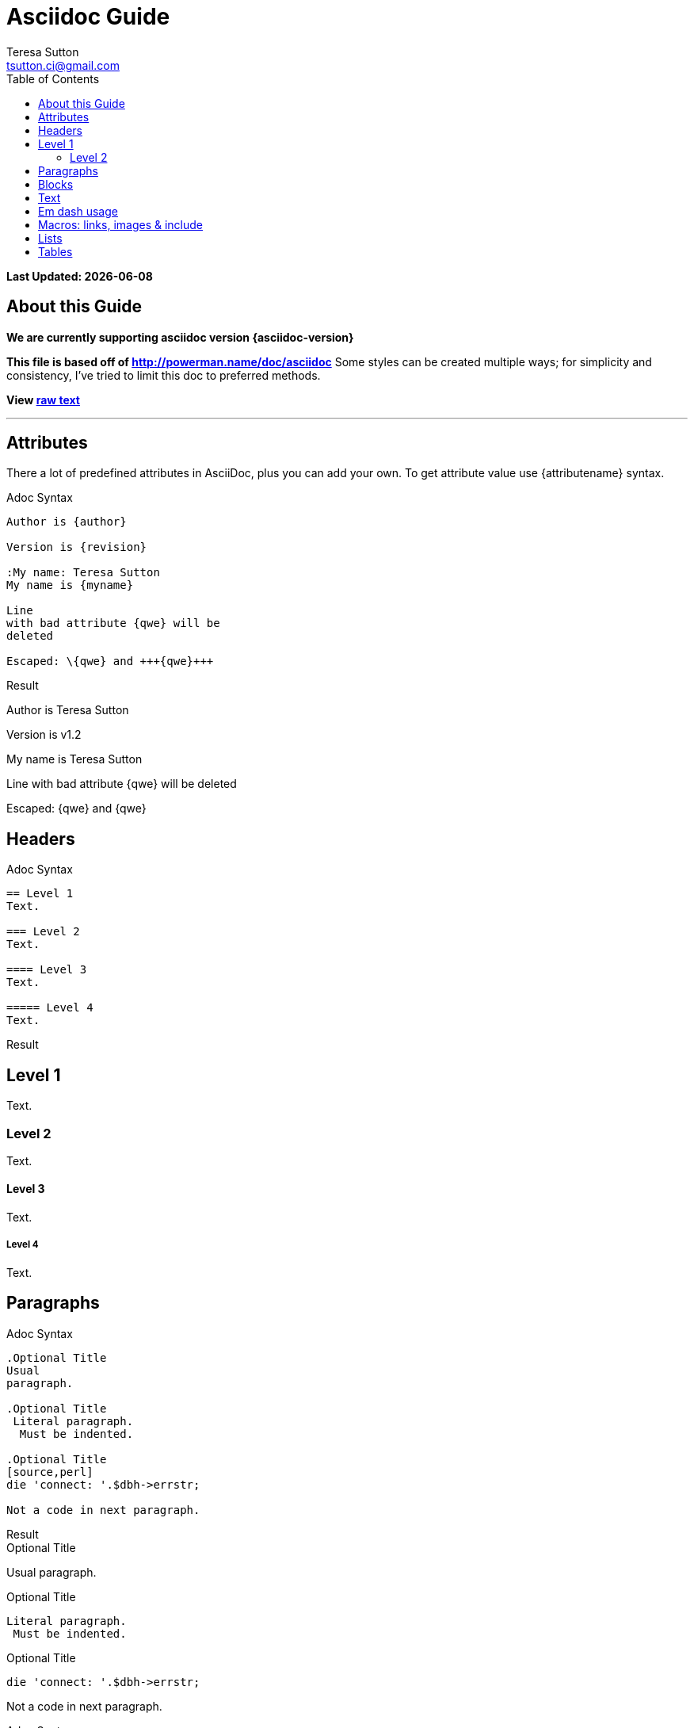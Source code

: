 = Asciidoc Guide
:Author:    Teresa Sutton
:Email:     tsutton.ci@gmail.com
:Date:      September 2014
:Revision:  v1.2
:toc:
:toc-placement: manual

[doc-info]*Last Updated: {docdate}*

== About this Guide
*We are currently supporting asciidoc version {asciidoc-version}*

*This file is based off of http://powerman.name/doc/asciidoc*
Some styles can be created multiple ways; for simplicity and consistency, I've tried to limit this doc to preferred methods.

*View link:../raw/asciiguide.adoc[raw text]*

'''
toc::[]

== Attributes
There a lot of predefined attributes in AsciiDoc, plus you can add your own. To get attribute value use \{attributename} syntax.

.Adoc Syntax
[role="sourceblock col-sm-6"]
....
Author is {author}

Version is {revision}

:My name: Teresa Sutton
My name is {myname}

Line
with bad attribute {qwe} will be
deleted

Escaped: \{qwe} and +++{qwe}+++
....

.Result
[role="resultblock col-sm-6"]
--
Author is {author}

Version is {revision}

:My name: Teresa Sutton
My name is {myname}

Line
with bad attribute {qwe} will be
deleted

Escaped: \{qwe} and +++{qwe}+++
--

== Headers

.Adoc Syntax
[role="sourceblock"]
....
== Level 1
Text.

=== Level 2
Text.

==== Level 3
Text.

===== Level 4
Text.
....

[blocklabel]#Result#

== Level 1
Text.

=== Level 2
Text.

==== Level 3
Text.

===== Level 4
Text.


== Paragraphs

.Adoc Syntax
[role="sourceblock col-sm-6"]
....
.Optional Title
Usual
paragraph.

.Optional Title
 Literal paragraph.
  Must be indented.

.Optional Title
[source,perl]
die 'connect: '.$dbh->errstr;

Not a code in next paragraph.
....

.Result
[role="resultblock col-sm-6"]
--
.Optional Title
Usual
paragraph.

.Optional Title
 Literal paragraph.
  Must be indented.

.Optional Title
[source,perl]
die 'connect: '.$dbh->errstr;

Not a code in next paragraph.
--

[blocklabel]#Adoc Syntax#
....
.Optional Title
NOTE: This is an example
      single-paragraph note.

.Optional Title
[NOTE]
This is an example
single-paragraph note.

NOTE: This is an example
      single-paragraph note.

TIP: Tip.

IMPORTANT: Important.

WARNING: Warning.

CAUTION: Caution.
....

[blocklabel]#Result#

.Optional Title
NOTE: This is an example
      single-paragraph note.

.Optional Title
[NOTE]
This is an example
single-paragraph note.


NOTE: This is an example
      single-paragraph note with no title.

TIP: Tip.

IMPORTANT: Important.

WARNING: Warning.

CAUTION: Caution.

== Blocks

.Adoc Syntax
[role="sourceblock col-sm-6"]
....
.Optional Title
----
*Listing* Block

Use: code or file listings
----

.Optional Title
[source,perl]
----
# *Source* block
# Use: highlight code listings
# (require `source-highlight` or `pygmentize`)
use DBI;
my $dbh = DBI->connect('...',$u,$p)
    or die "connect: $dbh->errstr";
----
....

.Result
[role="resultblock col-sm-6"]
--
.Optional Title
----
*Listing* Block

Use: code or file listings
----

.Optional Title
[source,perl]
----
# *Source* block
# Use: highlight code listings
# (require `source-highlight` or `pygmentize`)
use DBI;
my $dbh = DBI->connect('...',$u,$p)
    or die "connect: $dbh->errstr";
----
--

[blocklabel]#Adoc Syntax#
----
.Optional Title
[NOTE]
===============================
*NOTE* Block

Use: multi-paragraph notes.
===============================
----

[blocklabel]#Result#

.Optional Title
[NOTE]
===============================
*NOTE* Block

Use: multi-paragraph notes.
===============================

.Adoc Syntax
[role="sourceblock col-sm-6"]
....
////
*Comment* block

Use: hide comments
////

++++
*Passthrough* Block
<p>
Use: backend-specific markup like
<table border="1">
<tr><td>1<td>2
</table>
++++
....

.Result
[role="resultblock col-sm-6"]
--
////
*Comment* block

Use: hide comments
////

++++
*Passthrough* Block
<p>
Use: backend-specific markup like
<table border="1">
<tr><td>1<td>2
</table>
++++
--

.Adoc Syntax
[role="sourceblock col-sm-6"]
----
.Optional Title
....
*Literal* Block

Use: workaround when literal
paragraph (indented) like
 1. First.
 2. Second.
incorrectly processed as list.
....
----

.Result
[role="resultblock col-sm-6"]
--
.Optional Title
....
*Literal* Block

Use: workaround when literal
paragraph (indented) like
 1. First.
 2. Second.
incorrectly processed as list.
....
--

.Adoc Syntax
[role="sourceblock"]
....
.Optional Title
[quote, cite author, cite source]
____
*Quote* Block

Use: cite somebody
____
....

[blocklabel]#Result#

.Optional Title
[quote, cite author, cite source]
____
*Quote* Block

Use: cite somebody
____

.Adoc Syntax
[role="sourceblock"]
....
.Terminal Block
----terminal
$ ssh [input]#demodoc@cli.globusonline.org# endpoint-add vpac -p gsiftp://arcs-df.vpac.org:2811/
$ ssh demodoc@cli.globusonline.org
[output]#Welcome to globusonline.org, demodoc. Type 'help' for help.#
$ endpoint-add -p never-1.ci.uchicago.edu never
$ endpoint-add -p never-2.ci.uchicago.edu never
$ exit
[output]#Connection to cli.globusonline.org closed.#
----terminal

Globus endpoint definitions are either public or private. Public endpoints are visible to all Globus users; private endpoints are visible only to those who created them. Here we see that after user [uservars]#demodoc# makes an endpoint public, [uservars]#demodoc\#never# in visible in the public list:
....

.Result
[role="resultblock"]
--
.Terminal Block
----terminal
$ ssh [input]#demodoc@cli.globusonline.org# endpoint-add vpac -p gsiftp://arcs-df.vpac.org:2811/
$ ssh demodoc@cli.globusonline.org
[output]#Welcome to globusonline.org, demodoc. Type 'help' for help.#
$ endpoint-add -p never-1.ci.uchicago.edu never
$ endpoint-add -p never-2.ci.uchicago.edu never
$ exit
[output]#Connection to cli.globusonline.org closed.#
----terminal

Globus endpoint definitions are either public or private. Public endpoints are visible to all Globus users; private endpoints are visible only to those who created them. Here we see that after user [uservars]#demodoc# makes an endpoint public, [uservars]#demodoc\#never# in visible in the public list:
--

== Text
.Adoc Syntax
[role="sourceblock col-sm-6"]
....
forced +
line break

normal, _italic_, *bold*, +mono+.

``double quoted'', `single quoted'.

normal, ^super^, ~sub~.

Command: `ls -al`

+mono *bold*+

`passthru *bold*`

Path: '/some/filez.txt', '.b'

[red]#red text# [yellow-background]#on yellow#
[big]#large# [red yellow-background big]*all bold*

Chars: n__i__**b**++m++[red]##r##

// Comment

(C) (R) (TM) -- ... -> <- => <= &#182;

''''

Escaped:
\_italic_, +++_italic_+++,
t\__e__st, +++t__e__st+++,
+++<b>bold</b>+++, $$<b>normal</b>$$
\&#182;
\`not single quoted'
\`\`not double quoted''
....

.Result
[role="resultblock col-sm-6"]
--
forced +
line break

normal, _italic_, *bold*, +mono+.

``double quoted'', `single quoted'.

normal, ^super^, ~sub~.

Command: `ls -al`

+mono *bold*+

`passthru *bold*`

Path: '/some/filez.txt', '.b'

[red]#red text# [yellow-background]#on yellow#
[big]#large# [red yellow-background big]*all bold*

Chars: n__i__**b**++m++[red]##r##

// Comment

(C) (R) (TM) -- ... -> <- => <= &#182;

''''

Escaped:
\_italic_, +++_italic_+++,
t\__e__st, +++t__e__st+++,
+++<b>bold</b>+++, $$<b>normal</b>$$
\&#182;
\`not single quoted'
\`\`not double quoted''
--

== Em dash usage
TIP: Em dashes are only rendered when there are either no spaces on either side or a space on each side; they can't have a space on one side and not the other

.Adoc Syntax
[role="sourceblock col-sm-6"]
....
em--dash

em --dash

em -- dash

em-- dash
....

.Result
[role="resultblock col-sm-6"]
--
em--dash

em --dash

em -- dash

em-- dash
--


== Macros: links, images & include
NOTE: If you’ll need to use space in url/path you should replace it with %20.

.Adoc Syntax
[role="sourceblock col-sm-6"]
....
[[anchor-1]]
Paragraph or block 1.

anchor:anchor-2[]
Paragraph or block 2.

<<anchor-1>>,
<<anchor-1,First anchor>>,
xref:anchor-2[],
xref:anchor-2[Second anchor].

link:/site-docs/asciiguide[This document]
link:/site-docs/asciiguide[]
link:/index.html[This site root]

http://google.com
http://google.com[Google Search]
mailto:root@localhost[email admin]

First home
image:images/icons/home.png[]
, second home
image:images/icons/home.png[Alt text]
.

.Block image
image::images/icons/home.png[]
image::images/icons/home.png[Alt text]

.Thumbnail linked to full image
image:images/font/640-screen2.gif[
"My screenshot",width=128,
link="images/font/640-screen2.gif"]
....

.Result
[role="resultblock col-sm-6"]
--
[[anchor-1]]
Paragraph or block 1.

anchor:anchor-2[]
Paragraph or block 2.

<<anchor-1>>,
<<anchor-1,First anchor>>,
xref:anchor-2[],
xref:anchor-2[Second anchor].

link:/site-docs/asciiguide[This document]
link:/site-docs/asciiguide[]
link:/index.html[This site root]

http://google.com
http://google.com[Google Search]
mailto:root@localhost[email admin]

First home
image:images/icons/home.png[]
, second home
image:images/icons/home.png[Alt text]
.

.Block image
image::images/icons/home.png[]
image::images/icons/home.png[Alt text]

.Thumbnail linked to full image
image:images/font/640-screen2.gif[
"My screenshot",width=128,
link="images/font/640-screen2.gif"]
--

.Adoc Syntax
[role="sourceblock col-sm-6"]
....
This is example how files
can be included.
It's commented because
there no such files. :)

// include::footer.txt[]

// [source,perl]
// ----
// include::script.pl[]
// ----
....

.Result
[role="resultblock col-sm-6"]
--
This is example how files
can be included.
It's commented because
there no such files. :)

// include::footer.txt[]

// [source,perl]
// ----
// include::script.pl[]
// ----
--

== Lists
.Adoc Syntax
[role="sourceblock col-sm-6"]
....
.Bulleted
* bullet
* bullet
  - bullet
  - bullet
* bullet
** bullet
** bullet
*** bullet
*** bullet
**** bullet
**** bullet
***** bullet
***** bullet
**** bullet
*** bullet
** bullet
* bullet
....

.Result
[role="resultblock col-sm-6"]
--
.Bulleted
* bullet
* bullet
  - bullet
  - bullet
* bullet
** bullet
** bullet
*** bullet
*** bullet
**** bullet
**** bullet
***** bullet
***** bullet
**** bullet
*** bullet
** bullet
* bullet
--

.Adoc Syntax
[role="sourceblock col-sm-6"]
----
.Ordered
. number
. number
  .. letter
  .. letter
. number
.. loweralpha
.. loweralpha
... lowerroman
... lowerroman
.... upperalpha
.... upperalpha
..... upperroman
..... upperroman
.... upperalpha
... lowerroman
.. loweralpha
. number

.Ordered 2
a. letter
b. letter
   .. letter2
   .. letter2
       .  number
       .  number
           1. number2
           2. number2
           3. number2
           4. number2
       .  number
   .. letter2
c. letter
----

.Result
[role="resultblock col-sm-6"]
--
.Ordered
. number
. number
  .. letter
  .. letter
. number
.. loweralpha
.. loweralpha
... lowerroman
... lowerroman
.... upperalpha
.... upperalpha
..... upperroman
..... upperroman
.... upperalpha
... lowerroman
.. loweralpha
. number

.Ordered 2
a. letter
b. letter
   .. letter2
   .. letter2
       .  number
       .  number
           1. number2
           2. number2
           3. number2
           4. number2
       .  number
   .. letter2
c. letter
--

.Adoc Syntax
[role="sourceblock col-sm-6"]
....
.Labeled
Term 1::
    Definition 1
Term 2::
    Definition 2
    Term 2.1;;
        Definition 2.1
    Term 2.2;;
        Definition 2.2
Term 3::
    Definition 3
Term 4:: Definition 4
Term 4.1::: Definition 4.1
Term 4.2::: Definition 4.2
Term 4.2.1:::: Definition 4.2.1
Term 4.2.2:::: Definition 4.2.2
Term 4.3::: Definition 4.3
Term 5:: Definition 5
....

.Result
[role="resultblock col-sm-6"]
--
.Labeled
Term 1::
    Definition 1
Term 2::
    Definition 2
    Term 2.1;;
        Definition 2.1
    Term 2.2;;
        Definition 2.2
Term 3::
    Definition 3
Term 4:: Definition 4
Term 4.1::: Definition 4.1
Term 4.2::: Definition 4.2
Term 4.2.1:::: Definition 4.2.1
Term 4.2.2:::: Definition 4.2.2
Term 4.3::: Definition 4.3
Term 5:: Definition 5
--

.Adoc Syntax
[role="sourceblock col-sm-6"]
....
.Labeled 2
Term 1;;
    Definition 1
    Term 1.1::
        Definition 1.1
....

.Result
[role="resultblock col-sm-6"]
--
.Labeled 2
Term 1;;
    Definition 1
    Term 1.1::
        Definition 1.1
--

.Adoc Syntax
[role="sourceblock col-sm-6"]
....
[horizontal]
.Labeled horizontal [red]#(NOT RECOMMENDED)#
Term 1:: Definition 1
Term 2:: Definition 2
[horizontal]
    Term 2.1;;
        Definition 2.1
    Term 2.2;;
        Definition 2.2
Term 3::
    Definition 3
Term 4:: Definition 4
[horizontal]
Term 4.1::: Definition 4.1
Term 4.2::: Definition 4.2
[horizontal]
Term 4.2.1:::: Definition 4.2.1
Term 4.2.2:::: Definition 4.2.2
Term 4.3::: Definition 4.3
Term 5:: Definition 5
....

.Result
[role="resultblock col-sm-6"]
--
[horizontal]
.Labeled horizontal [red]#(NOT RECOMMENDED)#
Term 1:: Definition 1
Term 2:: Definition 2
[horizontal]
    Term 2.1;;
        Definition 2.1
    Term 2.2;;
        Definition 2.2
Term 3::
    Definition 3
Term 4:: Definition 4
[horizontal]
Term 4.1::: Definition 4.1
Term 4.2::: Definition 4.2
[horizontal]
Term 4.2.1:::: Definition 4.2.1
Term 4.2.2:::: Definition 4.2.2
Term 4.3::: Definition 4.3
Term 5:: Definition 5
--

.Adoc Syntax
[role="sourceblock col-sm-6"]
....
[qanda]
.Q&A
Question 1::
    Answer 1
Question 2:: Answer 2
....

.Result
[role="resultblock col-sm-6"]
--
[qanda]
.Q&A
Question 1::
    Answer 1
Question 2:: Answer 2
--

.Adoc Syntax
[role="sourceblock col-sm-6"]
....
.Indent is optional
- bullet
    * another bullet
        1. number
        .  again number
            a. letter
            .. again letter

.. letter
. number

* bullet
- bullet
....

.Result
[role="resultblock col-sm-6"]
--
.Indent is optional
- bullet
    * another bullet
        1. number
        .  again number
            a. letter
            .. again letter

.. letter
. number

* bullet
- bullet
--

.Adoc Syntax
[role="sourceblock col-sm-6"]
....
.Break two lists
. number
. number

Independent paragraph break list.

. number

.Header break list too
. number

--
. List block define list boundary too
. number
. number
--

--
. number
. number
--
....

.Result
[role="resultblock col-sm-6"]
=========
.Break two lists
. number
. number

Independent paragraph break list.

. number

.Header break list too
. number

--
. List block define list boundary too
. number
. number
--

--
. number
. number
--
=========

.Adoc Syntax
[role="sourceblock col-sm-6"]
....
.Continuation
- bullet
continuation
. number
  continuation
* bullet

  literal continuation

.. letter
+
Non-literal continuation.
+
----
any block can be

included in list
----
+
Last continuation.

.List block allow sublist inclusion
- bullet
  * bullet
+
--
    - bullet
      * bullet
--
  * bullet
- bullet
  . number
    .. letter
+
--
      . number
        .. letter
--
    .. letter
  . number
....

.Result
[role="resultblock col-sm-6"]
====
.Continuation
- bullet
continuation
. number
  continuation
* bullet

  literal continuation

.. letter
+
Non-literal continuation.
+
----
any block can be

included in list
----
+
Last continuation.

.List block allow sublist inclusion
- bullet
  * bullet
+
--
    - bullet
      * bullet
--
  * bullet
- bullet
  . number
    .. letter
+
--
      . number
        .. letter
--
    .. letter
  . number
====

== Tables
You can fill table from CSV file using include:: macros inside table.

.Adoc Syntax
[role="sourceblock col-sm-5"]
....
.An example table
[options="header,footer"]
|=======================
|Col 1|Col 2      |Col 3
|1    |Item 1     |a
|2    |Item 2     |b
|3    |Item 3     |c
|6    |Three items|d
|=======================
....

.Result
[role="resultblock col-sm-7"]
--
.An example table
[options="header,footer"]
|=======================
|Col 1|Col 2      |Col 3
|1    |Item 1     |a
|2    |Item 2     |b
|3    |Item 3     |c
|6    |Three items|d
|=======================
--

.Adoc Syntax
[role="sourceblock col-sm-5"]
....
.CSV data, 15% each column
[format="csv",width="60%",cols="4"]
[frame="topbot",grid="none"]
|======
1,2,3,4
a,b,c,d
A,B,C,D
|======
....

.Result
[role="resultblock col-sm-7"]
--
.CSV data, 15% each column
[format="csv",width="60%",cols="4"]
[frame="topbot",grid="none"]
|======
1,2,3,4
a,b,c,d
A,B,C,D
|======
--

.Adoc Syntax
[role="sourceblock col-sm-5"]
....
[grid="rows",format="csv"]
[options="header",cols="^,<,<s,<,>m"]
|===========================
ID,FName,LName,Address,Phone
1,Vasya,Pupkin,London,+123
2,X,Y,"A,B",45678
|===========================
....

.Result
[role="resultblock col-sm-7"]
--
[grid="rows",format="csv"]
[options="header",cols="^,<,<s,<,>m"]
|===========================
ID,FName,LName,Address,Phone
1,Vasya,Pupkin,London,+123
2,X,Y,"A,B",45678
|===========================
--

.Adoc Syntax
[role="sourceblock"]
....
.Multiline cells, row/col span
|====
|Date |Duration |Avg HR |Notes

|22-Aug-08 .2+^.^|10:24 | 157 |
Worked out MSHR (max sustainable
heart rate) by going hard
for this interval.

|22-Aug-08 | 152 |
Back-to-back with previous interval.

|24-Aug-08 3+^|none

|====
....

.Result
[role="resultblock"]
--
.Multiline cells, row/col span
|====
|Date |Duration |Avg HR |Notes

|22-Aug-08 .2+^.^|10:24 | 157 |
Worked out MSHR (max sustainable
heart rate) by going hard
for this interval.

|22-Aug-08 | 152 |
Back-to-back with previous interval.

|24-Aug-08 3+^|none

|====
--
